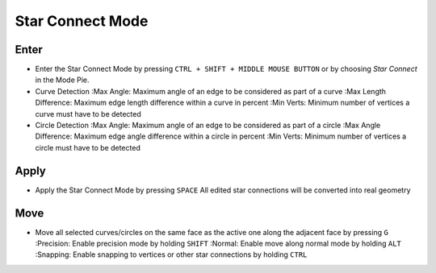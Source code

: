 Star Connect Mode
#################


Enter
*****

* Enter the Star Connect Mode by pressing ``CTRL + SHIFT + MIDDLE MOUSE BUTTON`` or by choosing *Star Connect* in the Mode Pie.
* Curve Detection
  :Max Angle: Maximum angle of an edge to be considered as part of a curve
  :Max Length Difference: Maximum edge length difference within a curve in percent
  :Min Verts: Minimum number of vertices a curve must have to be detected

* Circle Detection
  :Max Angle: Maximum angle of an edge to be considered as part of a circle
  :Max Angle Difference: Maximum edge angle difference within a circle in percent
  :Min Verts: Minimum number of vertices a circle must have to be detected


Apply
*****

* Apply the Star Connect Mode by pressing ``SPACE``
  All edited star connections will be converted into real geometry


Move
****

* Move all selected curves/circles on the same face as the active one along the adjacent face by pressing ``G``
  :Precision: Enable precision mode by holding ``SHIFT``
  :Normal: Enable move along normal mode by holding ``ALT``
  :Snapping: Enable snapping to vertices or other star connections by holding ``CTRL``

  

